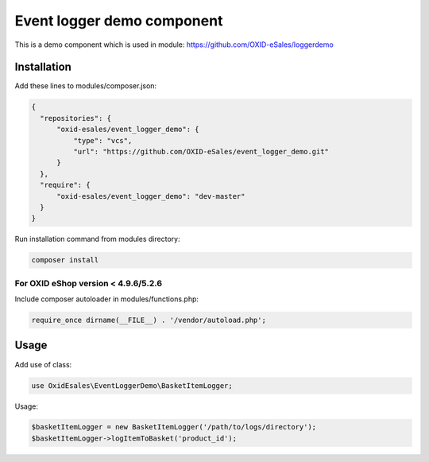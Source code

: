 Event logger demo component
===========================

This is a demo component which is used in module: https://github.com/OXID-eSales/loggerdemo

Installation
------------

Add these lines to modules/composer.json:

.. code:: json

  {
    "repositories": {
        "oxid-esales/event_logger_demo": {
            "type": "vcs",
            "url": "https://github.com/OXID-eSales/event_logger_demo.git"
        }
    },
    "require": {
        "oxid-esales/event_logger_demo": "dev-master"
    }
  }

Run installation command from modules directory:

.. code:: bash

  composer install
  
For OXID eShop version < 4.9.6/5.2.6
^^^^^^^^^^^^^^^^^^^^^^^^^^^^^^^^^^^^
  
Include composer autoloader in modules/functions.php:

.. code:: php

  require_once dirname(__FILE__) . '/vendor/autoload.php';
  
Usage
-----

Add use of class:

.. code:: php

  use OxidEsales\EventLoggerDemo\BasketItemLogger;
  
Usage:

.. code:: php

  $basketItemLogger = new BasketItemLogger('/path/to/logs/directory');
  $basketItemLogger->logItemToBasket('product_id');
